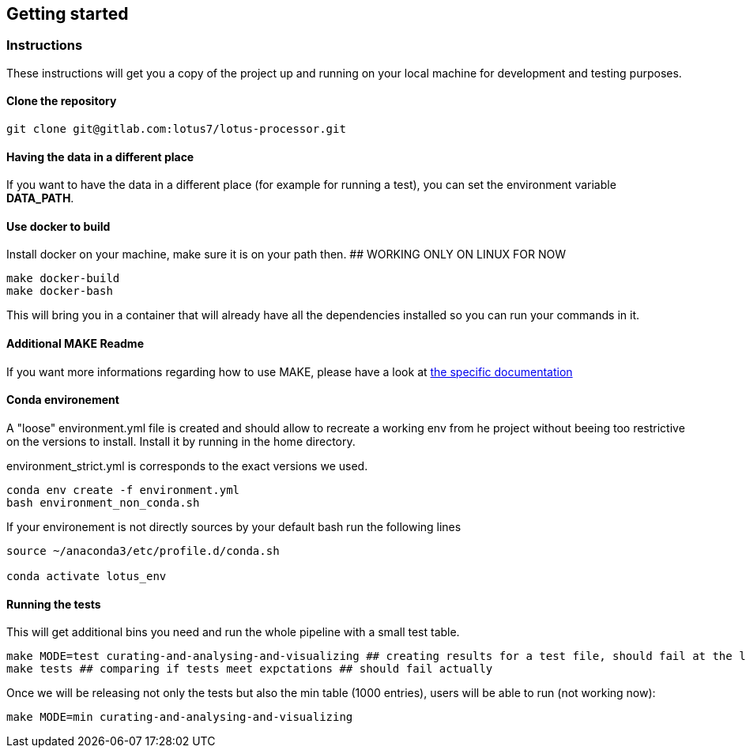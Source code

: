 == Getting started

=== Instructions

These instructions will get you a copy of the project up and running on your local machine for development and testing purposes.

==== Clone the repository

[source,console]
----
git clone git@gitlab.com:lotus7/lotus-processor.git
----

==== Having the data in a different place

If you want to have the data in a different place (for example for running a test), you can set the environment variable **DATA_PATH**.

==== Use docker to build

Install docker on your machine, make sure it is on your path then. ## WORKING ONLY ON LINUX FOR NOW

[source,console]
----
make docker-build
make docker-bash
----

This will bring you in a container that will already have all the dependencies installed so you can run your commands in it.

==== Additional MAKE Readme

If you want more informations regarding how to use MAKE, please have a look at xref:docs/makefile.adoc[the specific documentation]

==== Conda environement

A "loose" environment.yml file is created and should allow to recreate a working env from he project without beeing too restrictive on the versions to install.
Install it by running in the home directory.

environment_strict.yml is corresponds to the exact versions we used. 

[source,console]
----
conda env create -f environment.yml
bash environment_non_conda.sh
----

If your environement is not directly sources by your default bash run the following lines

[source,console]
----
source ~/anaconda3/etc/profile.d/conda.sh

conda activate lotus_env
----

==== Running the tests

This will get additional bins you need and run the whole pipeline with a small test table.

[source,console]
----
make MODE=test curating-and-analysing-and-visualizing ## creating results for a test file, should fail at the last visualization step.
make tests ## comparing if tests meet expctations ## should fail actually
----

Once we will be releasing not only the tests but also the min table (1000 entries), users will be able to run (not working now):

[source,console]
----
make MODE=min curating-and-analysing-and-visualizing
----
